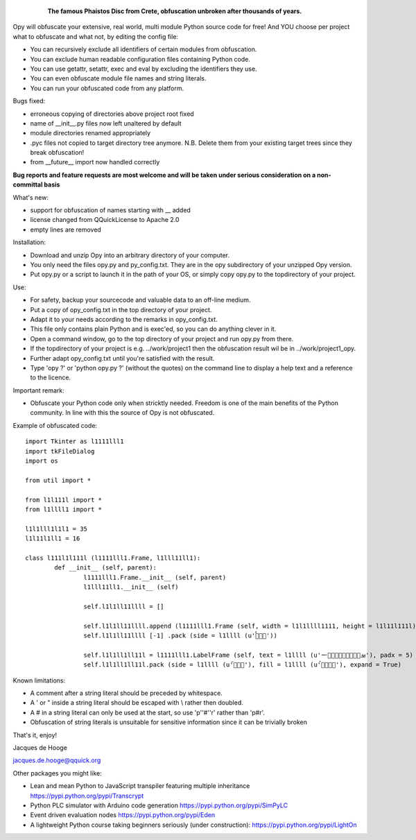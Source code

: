 	.. figure:: http://www.qquick.org/opy.jpg
		:alt: Image of Phaistos Disc
		
		**The famous Phaistos Disc from Crete, obfuscation unbroken after thousands of years.**

Opy will obfuscate your extensive, real world, multi module Python source code for free!
And YOU choose per project what to obfuscate and what not, by editing the config file:

- You can recursively exclude all identifiers of certain modules from obfuscation.
- You can exclude human readable configuration files containing Python code.
- You can use getattr, setattr, exec and eval by excluding the identifiers they use.
- You can even obfuscate module file names and string literals.
- You can run your obfuscated code from any platform.

Bugs fixed:

- erroneous copying of directories above project root fixed
- name of __init__.py files now left unaltered by default
- module directories renamed appropriately
- .pyc files not copied to target directory tree anymore. N.B. Delete them from your existing target trees since they break obfuscation!
- from __future__ import now handled correctly

**Bug reports and feature requests are most welcome and will be taken under serious consideration on a non-committal basis**

What's new:

- support for obfuscation of names starting with __ added
- license changed from QQuickLicense to Apache 2.0
- empty lines are removed

Installation:

- Download and unzip Opy into an arbitrary directory of your computer.
- You only need the files opy.py and py_config.txt. They are in the opy subdirectory of your unzipped Opy version.
- Put opy.py or a script to launch it in the path of your OS, or simply copy opy.py to the topdirectory of your project.

Use:

- For safety, backup your sourcecode and valuable data to an off-line medium.
- Put a copy of opy_config.txt in the top directory of your project.
- Adapt it to your needs according to the remarks in opy_config.txt.
- This file only contains plain Python and is exec'ed, so you can do anything clever in it.
- Open a command window, go to the top directory of your project and run opy.py from there.
- If the topdirectory of your project is e.g. ../work/project1 then the obfuscation result wil be in ../work/project1_opy.
- Further adapt opy_config.txt until you're satisfied with the result.
- Type 'opy ?' or 'python opy.py ?' (without the quotes) on the command line to display a help text and a reference to the licence.

Important remark:

- Obfuscate your Python code only when stricktly needed. Freedom is one of the main benefits of the Python community. In line with this the source of Opy is not obfuscated.

Example of obfuscated code: ::

	import Tkinter as l1111lll1
	import tkFileDialog
	import os

	from util import *

	from l1l111l import *
	from l1llll1 import *

	l1l1lll1l1l1 = 35
	l1l11l1ll1 = 16

	class l111l1l111l (l1111lll1.Frame, l1lll11ll1):
		def __init__ (self, parent):	
			l1111lll1.Frame.__init__ (self, parent)
			l1lll11ll1.__init__ (self)
			
			self.l1l1ll11llll = []
			
			self.l1l1ll11llll.append (l1111lll1.Frame (self, width = l1l1llll1111, height = l1l11l111l))
			self.l1l1ll11llll [-1] .pack (side = l1llll (u'ࡶࡲࡴࠬ'))
			
			self.l1l1ll1ll11l = l1111lll1.LabelFrame (self, text = l1llll (u'ࡒࡦࡵࡤࡱࡵࡲࡩ࡯ࡩ࠸'), padx = 5)
			self.l1l1ll1ll11l.pack (side = l1llll (u'ࡺ࡯ࡱࠢ'), fill = l1llll (u'ࡦࡴࡺࡨࠧ'), expand = True)
		
Known limitations:

- A comment after a string literal should be preceded by whitespace.
- A ' or " inside a string literal should be escaped with \\ rather then doubled.
- A # in a string literal can only be used at the start, so use 'p''#''r' rather than 'p#r'.
- Obfuscation of string literals is unsuitable for sensitive information since it can be trivially broken
			
That's it, enjoy!

Jacques de Hooge

jacques.de.hooge@qquick.org

Other packages you might like:

- Lean and mean Python to JavaScript transpiler featuring multiple inheritance https://pypi.python.org/pypi/Transcrypt
- Python PLC simulator with Arduino code generation https://pypi.python.org/pypi/SimPyLC
- Event driven evaluation nodes https://pypi.python.org/pypi/Eden
- A lightweight Python course taking beginners seriously (under construction): https://pypi.python.org/pypi/LightOn

